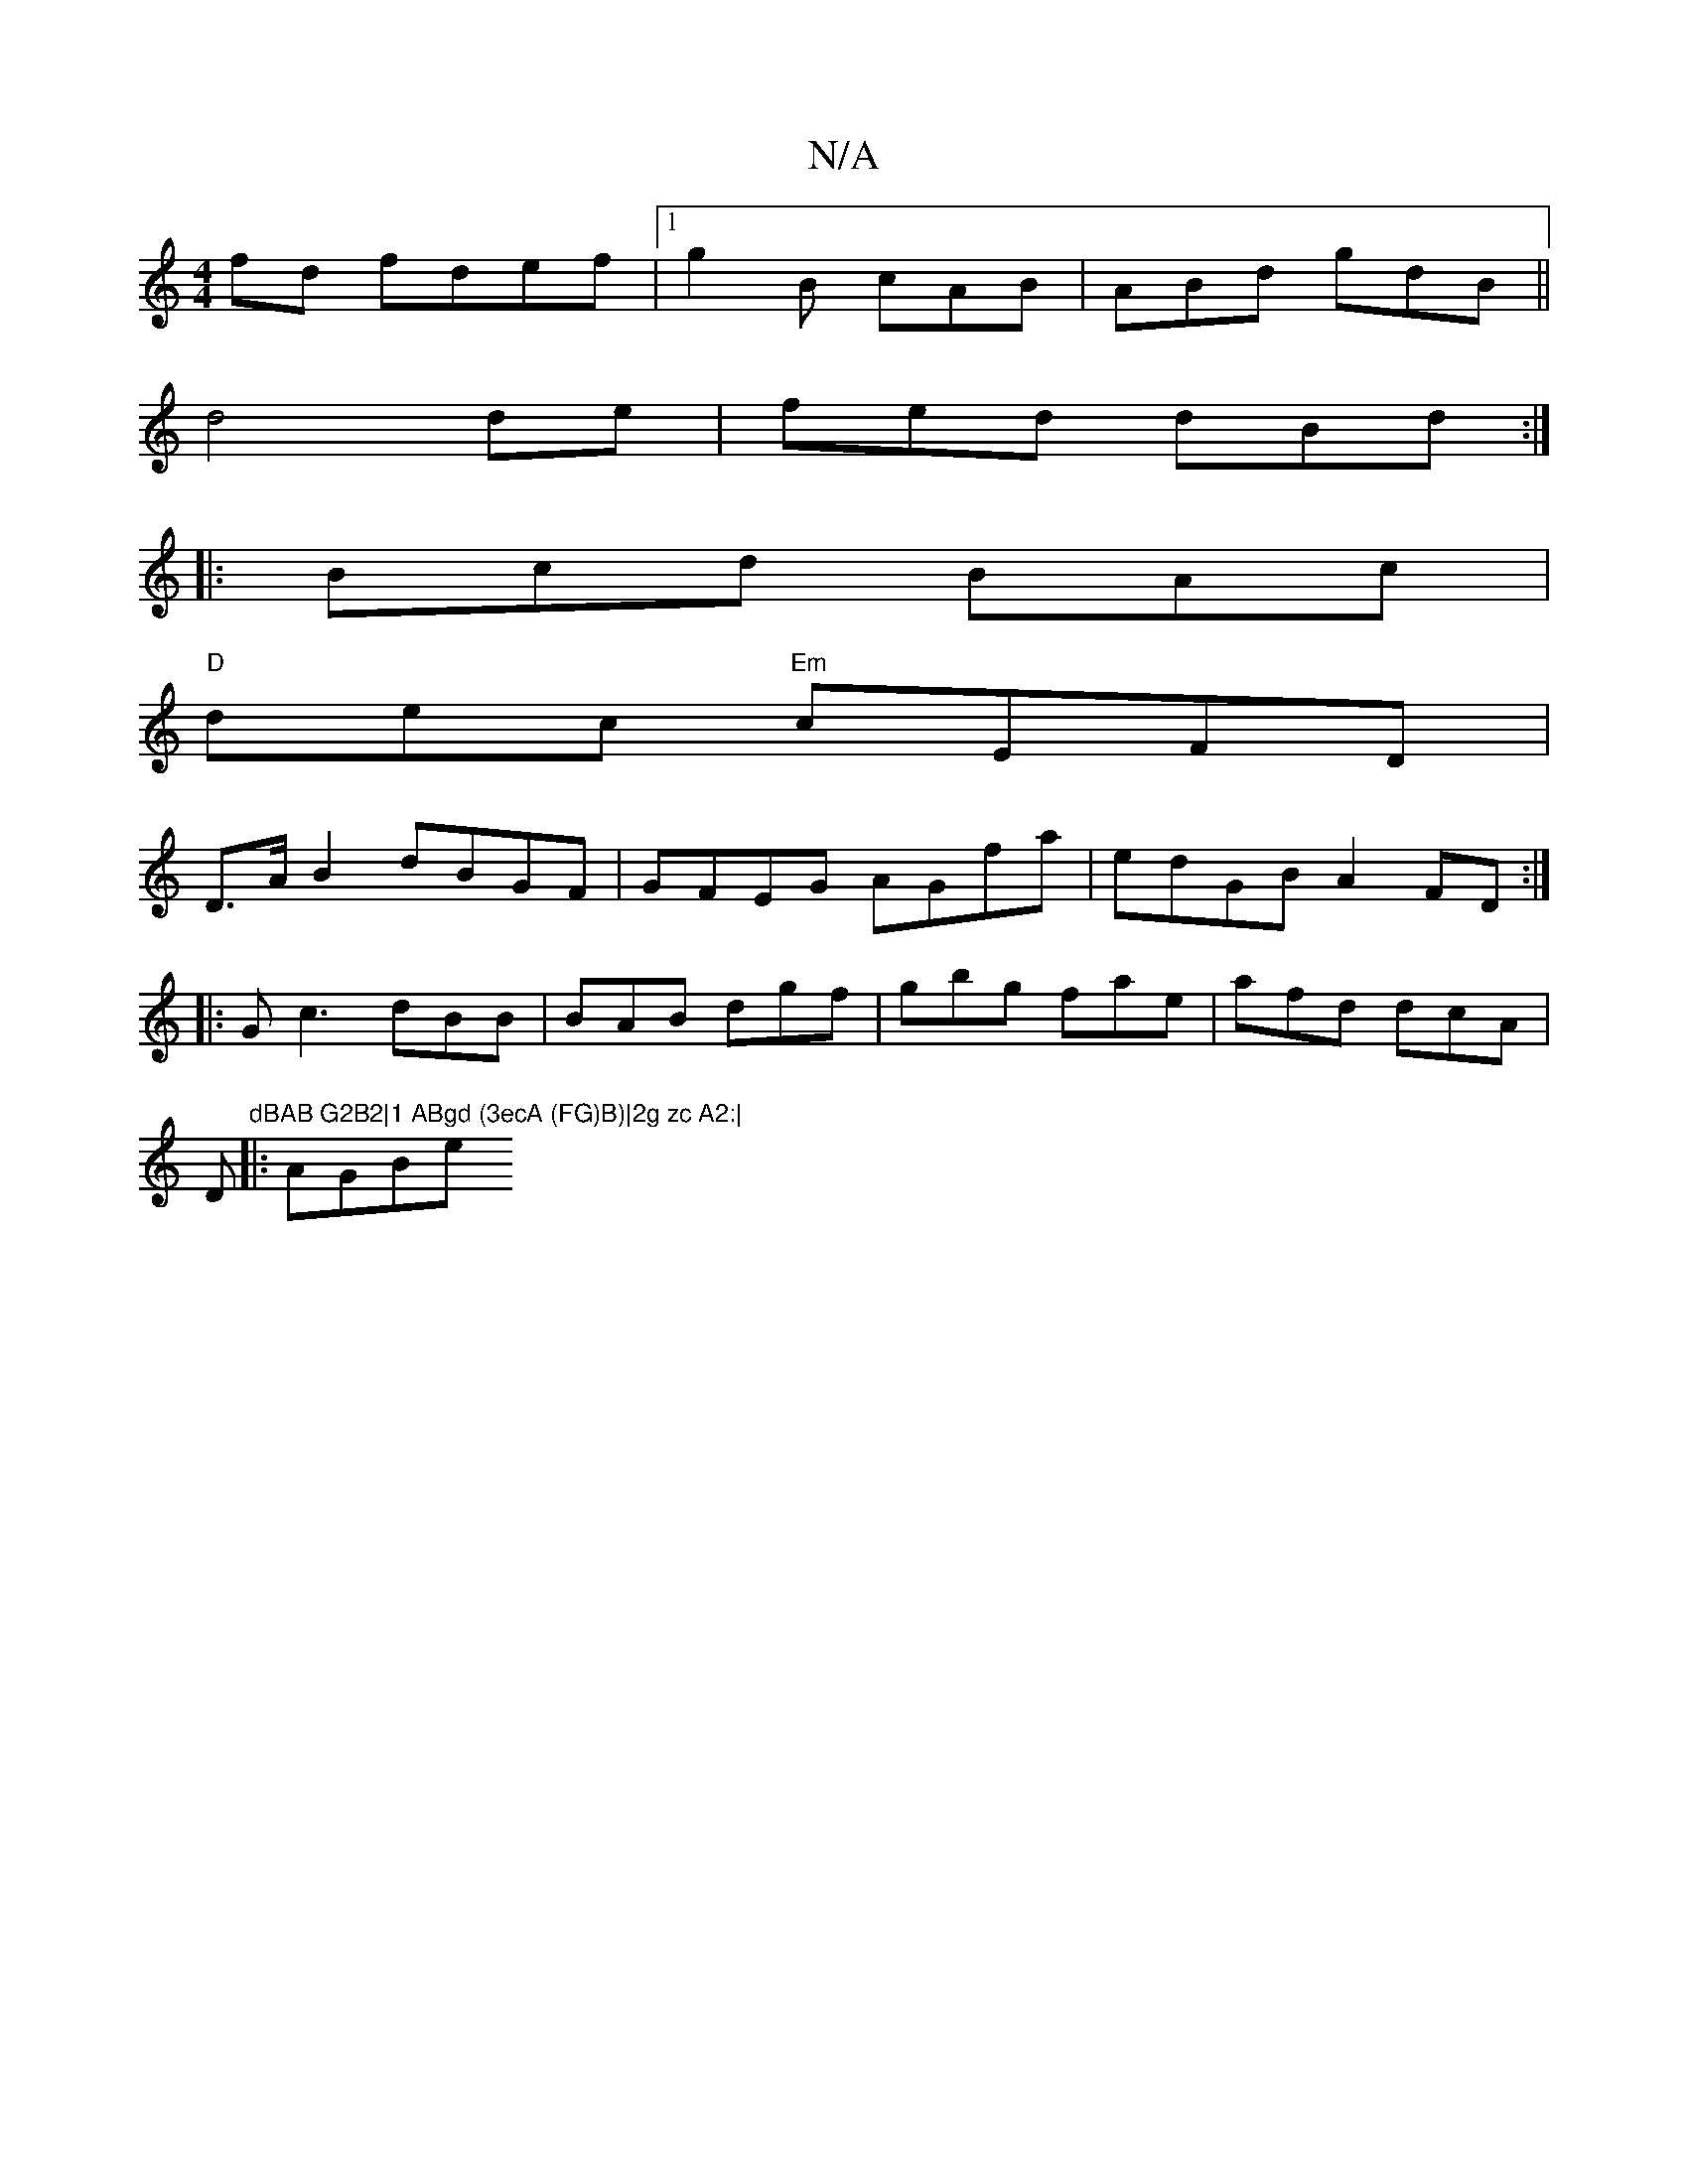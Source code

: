 X:1
T:N/A
M:4/4
R:N/A
K:Cmajor
fd fdef|1 g2B cAB|ABd gdB||
d4 de|fed dBd :|
|:Bcd BAc |
"D"dec "Em"cEFD|
D>AB2 dBGF | GFEG AGfa|edGB A2FD:|
|: Gc3 dBB| BAB dgf|gbg fae | afd dcA |
D"dBAB G2B2|1 ABgd (3ecA (FG)B)|2g zc A2:|
|: AGBe 